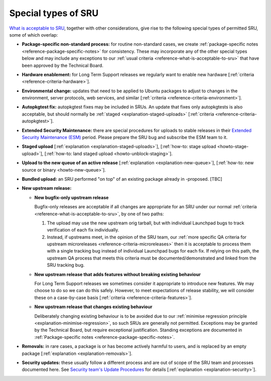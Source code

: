 .. _reference-special-types-of-sru:

Special types of SRU
--------------------

`What is acceptable to SRU <#what-is-acceptable-to-sru>`__, together
with other considerations, give rise to the following special types of
permitted SRU, some of which overlap:

* **Package-specific non-standard process:** for routine non-standard
  cases, we create :ref:`package-specific notes <reference-package-specific-notes>`
  for consistency. These may
  incorporate any of the other special types below and may include any
  exceptions to our :ref:`usual criteria <reference-what-is-acceptable-to-sru>`
  that have been approved by the Technical Board.

* **Hardware enablement:** for Long Term Support releases we regularly
  want to enable new hardware [:ref:`criteria <reference-criteria-hardware>`].

* **Environmental change:** updates that need to be applied to Ubuntu
  packages to adjust to changes in the environment, server protocols,
  web services, and similar [:ref:`criteria <reference-criteria-environment>`].

* **Autopkgtest fix:** autopkgtest fixes may be included in SRUs. An
  update that fixes only autopkgtests is also acceptable, but should
  normally be :ref:`staged <explanation-staged-uploads>`
  [:ref:`criteria <reference-criteria-autopkgtest>`].

* **Extended Security Maintenance:** there are special procedures for
  uploads to stable releases in their
  `Extended Security Maintenance (ESM) <https://ubuntu.com/esm>`__ period.
  Please prepare the SRU bug and subscribe the ESM team to it.

* **Staged upload** [:ref:`explanation <explanation-staged-uploads>`],
  [:ref:`how-to: stage upload <howto-stage-upload>`],
  [:ref:`how-to: land staged upload <howto-unblock-staging>`].

* **Upload to the new queue of an active release** [:ref:`explanation <explanation-new-queue>`],
  [:ref:`how-to: new source or binary <howto-new-queue>`].

* **Bundled upload:** an SRU performed "on top" of an existing
  package already in -proposed. [TBC]

* **New upstream release:**

  * **New bugfix-only upstream release**

    Bugfix-only releases are acceptable if all changes are appropriate
    for an SRU under our normal :ref:`criteria <reference-what-is-acceptable-to-sru>`, by one of two paths:

    1. The upload may use the new upstream orig tarball, but with
       individual Launchpad bugs to track verification of each fix
       individually.

    2. Instead, if upstreams meet, in the opinion of the SRU team, our
       :ref:`more specific QA criteria for upstream microreleases <reference-criteria-microreleases>`
       then it is acceptable to
       process them with a single tracking bug instead of individual
       Launchpad bugs for each fix. If relying on this path, the
       upstream QA process that meets this criteria must be
       documented/demonstrated and linked from the SRU tracking bug.

  * **New upstream release that adds features without breaking existing
    behaviour**

    For Long Term Support releases we sometimes consider it appropriate
    to introduce new features. We may choose to do so we can do this
    safely. However, to meet expectations of release stability, we will
    consider these on a case-by-case basis [:ref:`criteria <reference-criteria-features>`].

  * **New upstream release that changes existing behaviour**

    Deliberately changing existing behaviour is to be avoided due to our
    :ref:`minimise regression principle <explanation-minimise-regression>`,
    so such SRUs are generally not
    permitted. Exceptions may be granted by the Technical Board, but
    require exceptional justification. Standing exceptions are documented
    in :ref:`Package-specific notes <reference-package-specific-notes>`.

* **Removals:** in rare cases, a package is or has become actively
  harmful to users, and is replaced by an empty package
  [:ref:`explanation <explanation-removals>`].

* **Security updates:** these usually follow a different process and
  are out of scope of the SRU team and processes documented here. See
  `Security team's Update Procedures <https://wiki.ubuntu.com/SecurityTeam/UpdateProcedures>`__ for details
  [:ref:`explanation <explanation-security>`].
